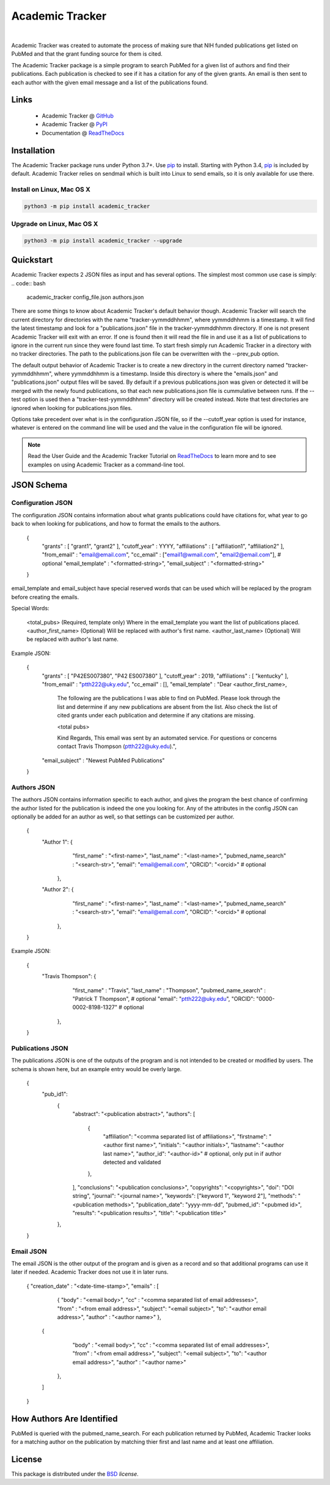 Academic Tracker
================
..
    .. image:: https://img.shields.io/pypi/l/mwtab.svg
       :target: https://choosealicense.com/licenses/bsd-3-clause-clear/
       :alt: License information
    
    .. image:: https://img.shields.io/pypi/v/mwtab.svg
       :target: https://pypi.org/project/mwtab
       :alt: Current library version
    
    .. image:: https://img.shields.io/pypi/pyversions/mwtab.svg
       :target: https://pypi.org/project/mwtab
       :alt: Supported Python versions
    
    .. image:: https://readthedocs.org/projects/nmrstarlib/badge/?version=latest
       :target: http://mwtab.readthedocs.io/en/latest/?badge=latest
       :alt: Documentation status
    
    .. image:: https://api.travis-ci.org/MoseleyBioinformaticsLab/mwtab.svg?branch=master
       :target: https://travis-ci.org/MoseleyBioinformaticsLab/mwtab
       :alt: Travis CI status
    
    .. image:: https://codecov.io/gh/MoseleyBioinformaticsLab/mwtab/branch/master/graphs/badge.svg?branch=master
       :target: https://codecov.io/gh/MoseleyBioinformaticsLab/mwtab
       :alt: Code coverage information
    
    .. image:: https://img.shields.io/badge/DOI-10.3390%2Fmetabo11030163-blue.svg
       :target: https://doi.org/10.3390/metabo11030163
       :alt: Citation link
    
    .. image:: https://img.shields.io/github/stars/MoseleyBioinformaticsLab/mwtab.svg?style=social&label=Star
        :target: https://github.com/MoseleyBioinformaticsLab/mwtab
        :alt: GitHub project

|


Academic Tracker was created to automate the process of making sure that NIH 
funded publications get listed on PubMed and that the grant funding source for 
them is cited. 

The Academic Tracker package is a simple program to search PubMed for a given 
list of authors and find their publications. Each publication is checked to see 
if it has a citation for any of the given grants. An email is then sent to each 
author with the given email message and a list of the publications found. 




Links
~~~~~

   * Academic Tracker @ GitHub_
   * Academic Tracker @ PyPI_
   * Documentation @ ReadTheDocs_


Installation
~~~~~~~~~~~~

The Academic Tracker package runs under Python 3.7+. Use pip_ to install.
Starting with Python 3.4, pip_ is included by default. Academic Tracker relies 
on sendmail which is built into Linux to send emails, so it is only available for 
use there.


Install on Linux, Mac OS X
--------------------------

.. code:: bash

   python3 -m pip install academic_tracker




Upgrade on Linux, Mac OS X
--------------------------

.. code:: bash

   python3 -m pip install academic_tracker --upgrade





Quickstart
~~~~~~~~~~

Academic Tracker expects 2 JSON files as input and has several options. The 
simplest most common use case is simply:
.. code:: bash
    
    academic_tracker config_file.json authors.json

There are some things to know about Academic Tracker's default behavior though. 
Academic Tracker will search the current directory for directories with the 
name "tracker-yymmddhhmm", where yymmddhhmm is a timestamp. It will find the latest 
timestamp and look for a "publications.json" file in  the tracker-yymmddhhmm directory. 
If one is not present Academic Tracker will exit with an error. If one is found then 
it will read the file in and use it as a list of publications to ignore in the current 
run since they were found last time. To start fresh simply run Academic Tracker in 
a directory with no tracker directories. The path to the publications.json file can 
be overwritten with the --prev_pub option. 

The default output behavior of Academic Tracker is to create a new directory 
in the current directory named "tracker-yymmddhhmm", where yymmddhhmm is a timestamp. 
Inside this directory is where the "emails.json" and "publications.json" output files will be saved. 
By default if a previous publications.json was given or detected it will be merged 
with the newly found publications, so that each new publications.json file is cummulative 
between runs. If the --test option is used then a "tracker-test-yymmddhhmm" directory 
will be created instead. Note that test directories are ignored when looking for publications.json files.

Options take precedent over what is in the configuration JSON file, so if the --cutoff_year 
option is used for instance, whatever is entered on the command line will be used 
and the value in the configuration file will be ignored.


.. note:: Read the User Guide and the Academic Tracker Tutorial on ReadTheDocs_
          to learn more and to see examples on using Academic Tracker as a command-line tool.
          
          
JSON Schema
~~~~~~~~~~~

Configuration JSON
------------------
The configuration JSON contains information about what grants publications could 
have citations for, what year to go back to when looking for publications, and 
how to format the emails to the authors.
    
    {
     "grants" : [ "grant1", "grant2" ],
     "cutoff_year" : YYYY,
     "affiliations" : [ "affiliation1", "affiliation2" ],
     "from_email" : "email@email.com",
     "cc_email" : ["email1@wmail.com", "email2@email.com"], # optional
     "email_template" : "<formatted-string>",
     "email_subject" : "<formatted-string>"
    }
    
email_template and email_subject have special reserved words that can be used 
which will be replaced by the program before creating the emails.

Special Words:
    
    <total_pubs> (Required, template only) Where in the email_template you want the list of publications placed.
    <author_first_name> (Optional) Will be replaced with author's first name.
    <author_last_name> (Optional) Will be replaced with author's last name.
    
Example JSON:
    
    {
     "grants" : [ "P42ES007380", "P42 ES007380" ],
     "cutoff_year" : 2019,
     "affiliations" : [ "kentucky" ],
     "from_email" : "ptth222@uky.edu",
     "cc_email" : [], 
     "email_template" : "Dear <author_first_name>,

                        The following are the publications I was able to find on PubMed. Please look through the list and determine if any new publications are absent from the list. Also check the list of cited grants under each publication and determine if any citations are missing.
                        
                        <total pubs>
                        
                        Kind Regards,
                        This email was sent by an automated service. For questions or concerns contact Travis Thompson (ptth222@uky.edu).",
     "email_subject" : "Newest PubMed Publications"
    }


Authors JSON
------------
The authors JSON contains information specific to each author, and gives the 
program the best chance of confirming the author listed for the publication is 
indeed the one you looking for. Any of the attributes in the config JSON can 
optionally be added for an author as well, so that settings can be customized 
per author.
    
    {
        "Author 1": {  
                       "first_name" : "<first-name>",
                       "last_name" : "<last-name>",
                       "pubmed_name_search" : "<search-str>",
                       "email": "email@email.com",
                       "ORCID": "<orcid>" # optional           
                    },
        
        "Author 2": {  
                       "first_name" : "<first-name>",
                       "last_name" : "<last-name>",
                       "pubmed_name_search" : "<search-str>",
                       "email": "email@email.com",
                       "ORCID": "<orcid>" # optional 
                    },
    }
    
Example JSON:
    
    {
        "Travis Thompson": {  
                       "first_name" : "Travis",
                       "last_name" : "Thompson",
                       "pubmed_name_search" : "Patrick T Thompson", # optional
                       "email": "ptth222@uky.edu",
                       "ORCID": "0000-0002-8198-1327" # optional           
                    },
        
    }


Publications JSON
-----------------
The publications JSON is one of the outputs of the program and is not intended 
to be created or modified by users. The schema is shown here, but an example entry 
would be overly large.
    
    {
       "pub_id1": 
          {
            "abstract": "<publication abstract>",
            "authors": [
               {
                  "affiliation": "<comma separated list of affiliations>",
                  "firstname": "<author first name>",
                  "initials": "<author initials>",
                  "lastname": "<author last name>",
                  "author_id": "<author-id>"  # optional, only put in if author detected and validated
               },
            ],
            "conclusions": "<publication conclusions>",
            "copyrights": "<copyrights>",
            "doi": "DOI string",
            "journal": "<journal name>",
            "keywords": ["keyword 1", "keyword 2"],
            "methods": "<publication methods>",
            "publication_date": "yyyy-mm-dd",
            "pubmed_id": "<pubmed id>",
            "results": "<publication results>",
            "title": "<publication title>"
          },
    }


Email JSON
----------
The email JSON is the other output of the program and is given as a record and 
so that additional programs can use it later if needed. Academic Tracker does 
not use it in later runs.
    
    {
    "creation_date" : "<date-time-stamp>",
    "emails" : [
                   {  
                   "body" : "<email body>",
                   "cc" : "<comma separated list of email addresses>",
                   "from" : "<from email address>",
                   "subject": "<email subject>",
                   "to": "<author email address>",
                   "author" : "<author name>"
                   },
    
               {  
                   "body" : "<email body>",
                   "cc" : "<comma separated list of email addresses>",
                   "from" : "<from email address>",
                   "subject": "<email subject>",
                   "to": "<author email address>",
                   "author" : "<author name>"
                },
                
               ]

    }



How Authors Are Identified
~~~~~~~~~~~~~~~~~~~~~~~~~~

PubMed is queried with the pubmed_name_search. For each publication returned by 
PubMed, Academic Tracker looks for a matching author on the publication by matching 
thier first and last name and at least one affiliation.

License
~~~~~~~

This package is distributed under the BSD_ `license`.


.. _GitHub: https://github.com/MoseleyBioinformaticsLab/academic_tracker
.. _ReadTheDocs: http://academic_tracker.readthedocs.io
.. _PyPI: https://pypi.org/project/academic_tracker
.. _pip: https://pip.pypa.io
.. _BSD: https://choosealicense.com/licenses/bsd-3-clause-clear/